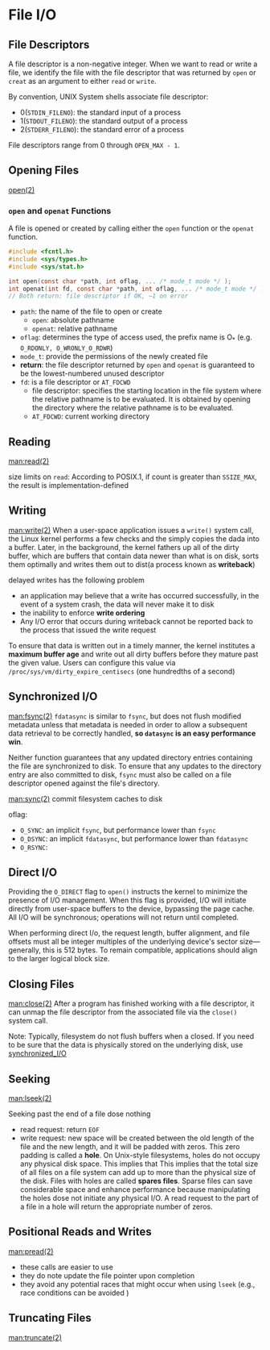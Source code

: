 * File I/O
** File Descriptors
A file descriptor is a non-negative integer. When we want to read or write a file, we
identify the file with the file descriptor that was returned by =open= or =creat= as an
argument to either =read= or =write=.

By convention, UNIX System shells associate file descriptor:
- 0(=STDIN_FILENO=): the standard input of a process
- 1(=STDOUT_FILENO=): the standard output of a process
- 2(=STDERR_FILENO=): the standard error of a process

File descriptors range from 0 through =OPEN_MAX - 1=.
** Opening Files
[[man:open(2)][open(2)]]
*** =open= and =openat= Functions
A file is opened or created by calling either the =open= function or the =openat= function.
#+BEGIN_SRC C
  #include <fcntl.h>
  #include <sys/types.h>
  #include <sys/stat.h>

  int open(const char *path, int oflag, ... /* mode_t mode */ );
  int openat(int fd, const char *path, int oflag, ... /* mode_t mode */ );
  // Both return: file descriptor if OK, −1 on error
#+END_SRC

- =path=: the name of the file to open or create
  - =open=: absolute pathname
  - =openat=: relative pathname
- =oflag=: determines the type of access used, the prefix name is O_* (e.g. =O_RDONLY, O_WRONLY_O_RDWR=)
- =mode_t=: provide the permissions of the newly created file 
- *return*: the file descriptor returned by =open= and =openat= is guaranteed to be the lowest-numbered unused descriptor
- =fd=: is a file descriptor or =AT_FDCWD=
  - file descriptor: specifies the starting location in the file system where the relative pathname is to be evaluated. It is obtained by opening the directory where the relative pathname is to be evaluated.
  - =AT_FDCWD=: current working directory

** Reading
[[man:read(2)]]

size limits on =read=: According to POSIX.1, if count is greater than =SSIZE_MAX=, the result is implementation-defined

** Writing
[[man:write(2)]]
When a user-space application issues a =write()= system call, the Linux kernel performs a few checks and the simply copies the dada into a buffer. Later, in the background, the kernel fathers up all of the dirty buffer, which are buffers that contain data newer than what is on disk, sorts them optimally and writes them out to dist(a process known as *writeback*)

delayed writes has the following problem
- an application may believe that a write has occurred successfully, in the event of a system crash, the data will never make it to disk
- the inability to enforce *write ordering*
- Any I/O error that occurs during writeback cannot be reported back to the process that issued the write request

To ensure that data is written out in a timely manner, the kernel institutes a *maximum buffer age* and write out all dirty buffers before they mature past the given value. Users can configure this value via =/proc/sys/vm/dirty_expire_centisecs= (one hundredths of a second)

** Synchronized I/O
<<synchronized_I/O>>
[[man:fsync(2)]]
=fdatasync= is similar to =fsync=, but does not flush modified metadata unless that metadata is needed in order to allow a subsequent data retrieval to be  correctly handled, *so =datasync= is an easy performance win*.

Neither function guarantees that any updated directory entries containing the file are synchronized to disk. To ensure that any updates to the directory entry are also committed to disk, =fsync= must also be called on a file descriptor opened against the file's directory.

[[man:sync(2)]]
commit filesystem caches to disk

oflag:
- =O_SYNC=: an implicit =fsync=, but performance lower than =fsync=
- =O_DSYNC=: an implicit =fdatasync=, but performance lower than =fdatasync=
- =O_RSYNC=: 

** Direct I/O
Providing the =O_DIRECT= flag to =open()= instructs the kernel to minimize the presence of I/O management. When this flag is provided, I/O will initiate directly from user-space buffers to the device, bypassing the page cache. All I/O will be synchronous; operations will not return until completed.

When performing direct I/o, the request length, buffer alignment, and file offsets must all be integer multiples of the underlying device's sector size---generally, this is 512 bytes. To remain compatible, applications should align to the larger logical block size.

** Closing Files
[[man:close(2)]]
After a program has finished working with a file descriptor, it can unmap the file descriptor from the associated file via the =close()= system call.

Note: Typically, filesystem do not flush buffers when a closed. If you need to be sure that the data is physically stored on the underlying disk, use [[synchronized_I/O]]

** Seeking
[[man:lseek(2)]]

Seeking past the end of a file dose nothing
- read request: return =EOF=
- write request: new space will be created between the old length of the file and the new length, and it will be padded with zeros.
  This zero padding is called a *hole*. On Unix-style filesystems, holes do not occupy any physical disk space. This implies that This implies that the total size of all files on a file system can add up to more than the physical size of the disk. Files with holes are called *spares files*. Sparse files can save considerable space and enhance performance because manipulating the holes dose not initiate any physical I/O.
  A read request to the part of a file in a hole will return the appropriate number of zeros.

** Positional Reads and Writes
[[man:pread(2)]]
- these calls are easier to use
- they do note update the file pointer upon completion
- they avoid any potential races that might occur when using =lseek= (e.g., race conditions can be avoided )

** Truncating Files
[[man:truncate(2)]]

















